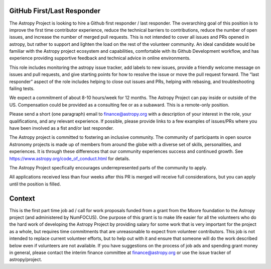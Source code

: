 GitHub First/Last Responder
===========================

The Astropy Project is looking to hire a Github first responder / last responder. The overarching goal of this position is to improve the first time contributor experience, reduce the technical barriers to contributions, reduce the number of open issues, and increase the number of merged pull requests. This is not intended to cover all issues and PRs opened in astropy, but rather to support and lighten the load on the rest of the volunteer community.
An ideal candidate would be familiar with the Astropy project ecosystem and capabilities, comfortable with its Github Development workflow, and has experience providing supportive feedback and technical advice in online environments.

This role includes  monitoring  the astropy issue tracker, add labels to new issues, provide a friendly welcome message on issues and pull requests, and give starting points for how to resolve the issue or move the pull request forward. The “last responder” aspect of the role includes helping to close out issues and PRs, helping with rebasing, and troubleshooting failing tests.

We expect a commitment of about 8-10 hours/week for 12 months. The Astropy Project can pay inside or outside of the US. Compensation could be provided as a consulting fee or as a subaward. This is a remote-only position.

Please send a short (one paragraph) email to finance@astropy.org with a description of your interest in the role, your qualifications, and any relevant experience.  If possible, please provide links to a few examples of issues/PRs where you have been involved as a fist and/or last responder.

The Astropy project is committed to fostering an inclusive community. The community of participants in open source Astronomy projects is made up of members from around the globe with a diverse set of skills, personalities, and experiences. It is through these differences that our community experiences success and continued growth. See https://www.astropy.org/code_of_conduct.html for details.

The Astropy Project specfically encourages underrepresented parts of the community to apply.

All applications received less than four weeks after this PR is merged will receive full considerations, but you can apply until the position is filled.


Context
=======

This is the first part time job ad / call for work proposals funded from a grant from the Moore foundation to the Astropy project (and administered by NumFOCUS). One purpose of this grant is to make life easier for all the volunteers who do the hard work of developing the Astropy Project by providing salary for some work that is very important for the project as a whole, but requires time commitments that are unreasonable to expect from volunteer contributors. This job is not intended to replace current volunteer efforts, but to help out with it and ensure that someone will do the work described below even if volunteers are not available.
If you have suggestions on the process of job ads and spending grant money in general, please contact the interim finance committee at  finance@astropy.org or use the issue tracker of astropy/project.
